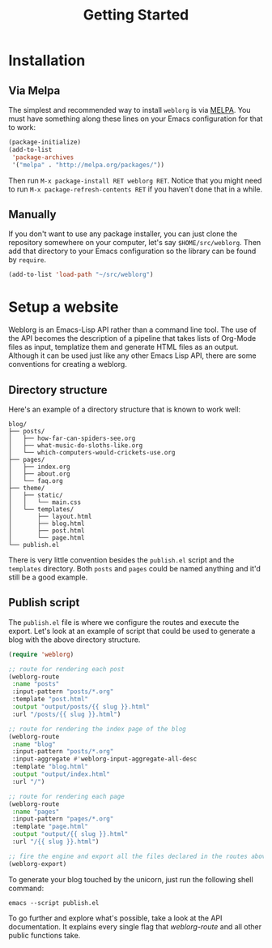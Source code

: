 #+TITLE: Getting Started
#+SLUG: index

* Installation

** Via Melpa

   The simplest and recommended way to install ~weblorg~ is via [[https://melpa.org][MELPA]].
   You must have something along these lines on your Emacs
   configuration for that to work:

   #+BEGIN_SRC emacs-lisp
   (package-initialize)
   (add-to-list
    'package-archives
    '("melpa" . "http://melpa.org/packages/"))
   #+END_SRC

   Then run ~M-x package-install RET weblorg RET~.  Notice that you
   might need to run ~M-x package-refresh-contents RET~ if you haven't
   done that in a while.

** Manually

   If you don't want to use any package installer, you can just clone
   the repository somewhere on your computer, let's say
   ~$HOME/src/weblorg~.  Then add that directory to your Emacs
   configuration so the library can be found by ~require~.

   #+BEGIN_SRC emacs-lisp
   (add-to-list 'load-path "~/src/weblorg")
   #+END_SRC

* Setup a website

  Weblorg is an Emacs-Lisp API rather than a command line tool. The
  use of the API becomes the description of a pipeline that takes
  lists of Org-Mode files as input, templatize them and generate HTML
  files as an output.  Although it can be used just like any other
  Emacs Lisp API, there are some conventions for creating a weblorg.

** Directory structure

   Here's an example of a directory structure that is known to work
   well:

   #+begin_src shell
   blog/
   ├── posts/
   │   ├── how-far-can-spiders-see.org
   │   ├── what-music-do-sloths-like.org
   │   └── which-computers-would-crickets-use.org
   ├── pages/
   │   ├── index.org
   │   ├── about.org
   │   └── faq.org
   ├── theme/
   │   ├── static/
   │   │   └── main.css
   │   └── templates/
   │       ├── layout.html
   │       ├── blog.html
   │       ├── post.html
   │       └── page.html
   └── publish.el
   #+end_src

   There is very little convention besides the ~publish.el~ script and
   the ~templates~ directory.  Both ~posts~ and ~pages~ could be named
   anything and it'd still be a good example.

** Publish script

   The ~publish.el~ file is where we configure the routes and execute
   the export.  Let's look at an example of script that could be used
   to generate a blog with the above directory structure.

   #+begin_src lisp
   (require 'weblorg)

   ;; route for rendering each post
   (weblorg-route
    :name "posts"
    :input-pattern "posts/*.org"
    :template "post.html"
    :output "output/posts/{{ slug }}.html"
    :url "/posts/{{ slug }}.html")

   ;; route for rendering the index page of the blog
   (weblorg-route
    :name "blog"
    :input-pattern "posts/*.org"
    :input-aggregate #'weblorg-input-aggregate-all-desc
    :template "blog.html"
    :output "output/index.html"
    :url "/")

   ;; route for rendering each page
   (weblorg-route
    :name "pages"
    :input-pattern "pages/*.org"
    :template "page.html"
    :output "output/{{ slug }}.html"
    :url "/{{ slug }}.html")

   ;; fire the engine and export all the files declared in the routes above
   (weblorg-export)
   #+end_src

   To generate your blog touched by the unicorn, just run the
   following shell command:

   #+begin_src shell
   emacs --script publish.el
   #+end_src

   To go further and explore what's possible, take a look at the API
   documentation.  It explains every single flag that [[url_for:api,anchor=symbol-weblorg-route][weblorg-route]]
   and all other public functions take.
